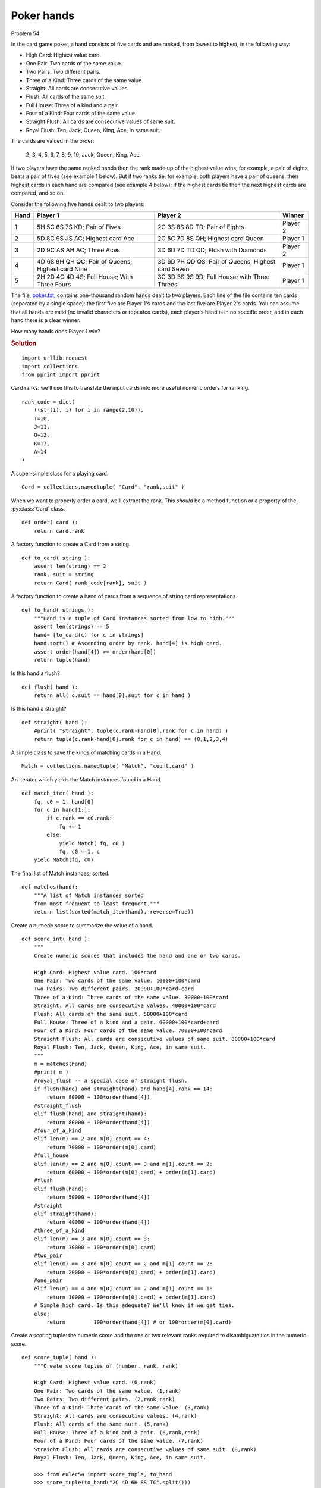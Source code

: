 ..  #!/usr/bin/env python3

Poker hands
===========

Problem 54

In the card game poker, a hand consists of five cards and are ranked,
from lowest to highest, in the following way:

-   High Card: Highest value card.
-   One Pair: Two cards of the same value.
-   Two Pairs: Two different pairs.
-   Three of a Kind: Three cards of the same value.
-   Straight: All cards are consecutive values.
-   Flush: All cards of the same suit.
-   Full House: Three of a kind and a pair.
-   Four of a Kind: Four cards of the same value.
-   Straight Flush: All cards are consecutive values of same suit.
-   Royal Flush: Ten, Jack, Queen, King, Ace, in same suit.

The cards are valued in the order:

    2, 3, 4, 5, 6, 7, 8, 9, 10, Jack, Queen, King, Ace.

If two players have the same ranked hands then the rank made up of the
highest value wins; for example, a pair of eights beats a pair of fives
(see example 1 below). But if two ranks tie, for example, both players
have a pair of queens, then highest cards in each hand are compared (see
example 4 below); if the highest cards tie then the next highest cards
are compared, and so on.

Consider the following five hands dealt to two players:

..  csv-table::
    :header: Hand, Player 1, Player 2, Winner

    1,"5H 5C 6S 7S KD; Pair of Fives",                     "2C 3S 8S 8D TD; Pair of Eights",     Player 2
    2,"5D 8C 9S JS AC; Highest card Ace",                  "2C 5C 7D 8S QH; Highest card Queen", Player 1
    3,"2D 9C AS AH AC; Three Aces",                        "3D 6D 7D TD QD; Flush with Diamonds", Player 2
    4,"4D 6S 9H QH QC; Pair of Queens; Highest card Nine", "3D 6D 7H QD QS; Pair of Queens; Highest card Seven",      Player 1
    5,"2H 2D 4C 4D 4S; Full House; With Three Fours",      "3C 3D 3S 9S 9D; Full House; with Three Threes",     Player 1

The file, `poker.txt <http://projecteuler.net/project/poker.txt>`_, contains one-thousand random hands dealt to two
players. Each line of the file contains ten cards (separated by a single
space): the first five are Player 1's cards and the last five are Player
2's cards. You can assume that all hands are valid (no invalid
characters or repeated cards), each player's hand is in no specific
order, and in each hand there is a clear winner.

How many hands does Player 1 win?

..  rubric:: Solution
..  py:module:: euler54
    :synopsis: Poker hands

::

  import urllib.request
  import collections
  from pprint import pprint

Card ranks: we'll use this to translate the input cards
into more useful numeric orders for ranking.

::

  rank_code = dict(
      ((str(i), i) for i in range(2,10)),
      T=10,
      J=11,
      Q=12,
      K=13,
      A=14
  )

A super-simple class for a playing card.

::

  Card = collections.namedtuple( "Card", "rank,suit" )

When we want to properly order a card, we'll extract
the rank. This *should* be a method function or a
property of the :py:class:`Card` class.

::

  def order( card ):
      return card.rank

A factory function to create a Card from a string.

::

  def to_card( string ):
      assert len(string) == 2
      rank, suit = string
      return Card( rank_code[rank], suit )

A factory function to create a hand of cards from a sequence of string
card representations.

::

  def to_hand( strings ):
      """Hand is a tuple of Card instances sorted from low to high."""
      assert len(strings) == 5
      hand= [to_card(c) for c in strings]
      hand.sort() # Ascending order by rank. hand[4] is high card.
      assert order(hand[4]) >= order(hand[0])
      return tuple(hand)

Is this hand a flush?

::

  def flush( hand ):
      return all( c.suit == hand[0].suit for c in hand )

Is this hand a straight?

::

  def straight( hand ):
      #print( "straight", tuple(c.rank-hand[0].rank for c in hand) )
      return tuple(c.rank-hand[0].rank for c in hand) == (0,1,2,3,4)

A simple class to save the kinds of matching cards in a Hand.

::

  Match = collections.namedtuple( "Match", "count,card" )

An iterator which yields the Match instances found in a Hand.

::

  def match_iter( hand ):
      fq, c0 = 1, hand[0]
      for c in hand[1:]:
          if c.rank == c0.rank:
              fq += 1
          else:
              yield Match( fq, c0 )
              fq, c0 = 1, c
      yield Match(fq, c0)

The final list of Match instances, sorted.

::

  def matches(hand):
      """A list of Match instances sorted
      from most frequent to least frequent."""
      return list(sorted(match_iter(hand), reverse=True))

Create a numeric score to summarize the value of a hand.

::

  def score_int( hand ):
      """
      Create numeric scores that includes the hand and one or two cards.

      High Card: Highest value card. 100*card
      One Pair: Two cards of the same value. 10000+100*card
      Two Pairs: Two different pairs. 20000+100*card+card
      Three of a Kind: Three cards of the same value. 30000+100*card
      Straight: All cards are consecutive values. 40000+100*card
      Flush: All cards of the same suit. 50000+100*card
      Full House: Three of a kind and a pair. 60000+100*card+card
      Four of a Kind: Four cards of the same value. 70000+100*card
      Straight Flush: All cards are consecutive values of same suit. 80000+100*card
      Royal Flush: Ten, Jack, Queen, King, Ace, in same suit.
      """
      m = matches(hand)
      #print( m )
      #royal_flush -- a special case of straight flush.
      if flush(hand) and straight(hand) and hand[4].rank == 14:
          return 80000 + 100*order(hand[4])
      #straight_flush
      elif flush(hand) and straight(hand):
          return 80000 + 100*order(hand[4])
      #four_of_a_kind
      elif len(m) == 2 and m[0].count == 4:
          return 70000 + 100*order(m[0].card)
      #full_house
      elif len(m) == 2 and m[0].count == 3 and m[1].count == 2:
          return 60000 + 100*order(m[0].card) + order(m[1].card)
      #flush
      elif flush(hand):
          return 50000 + 100*order(hand[4])
      #straight
      elif straight(hand):
          return 40000 + 100*order(hand[4])
      #three_of_a_kind
      elif len(m) == 3 and m[0].count == 3:
          return 30000 + 100*order(m[0].card)
      #two_pair
      elif len(m) == 3 and m[0].count == 2 and m[1].count == 2:
          return 20000 + 100*order(m[0].card) + order(m[1].card)
      #one_pair
      elif len(m) == 4 and m[0].count == 2 and m[1].count == 1:
          return 10000 + 100*order(m[0].card) + order(m[1].card)
      # Simple high card. Is this adequate? We'll know if we get ties.
      else:
          return         100*order(hand[4]) # or 100*order(m[0].card)

Create a scoring tuple: the numeric score and the
one or two relevant ranks required to disambiguate ties
in the numeric score.

::

  def score_tuple( hand ):
      """Create score tuples of (number, rank, rank)

      High Card: Highest value card. (0,rank)
      One Pair: Two cards of the same value. (1,rank)
      Two Pairs: Two different pairs. (2,rank,rank)
      Three of a Kind: Three cards of the same value. (3,rank)
      Straight: All cards are consecutive values. (4,rank)
      Flush: All cards of the same suit. (5,rank)
      Full House: Three of a kind and a pair. (6,rank,rank)
      Four of a Kind: Four cards of the same value. (7,rank)
      Straight Flush: All cards are consecutive values of same suit. (8,rank)
      Royal Flush: Ten, Jack, Queen, King, Ace, in same suit.

      >>> from euler54 import score_tuple, to_hand
      >>> score_tuple(to_hand("2C 4D 6H 8S TC".split()))
      (0, 10, 0)
      >>> score_tuple(to_hand("TD 4D 6H 8S TC".split()))
      (1, 10, 8)
      >>> score_tuple(to_hand("TD 8D 6H 8S TC".split()))
      (2, 10, 8)
      >>> score_tuple(to_hand("TD 8D TH 6S TC".split()))
      (3, 10, 0)
      >>> score_tuple(to_hand("TD 8D 9H 7S 6C".split()))
      (4, 10, 0)
      >>> score_tuple(to_hand("TD 8D 9D 6D 2D".split()))
      (5, 10, 0)
      >>> score_tuple(to_hand("TD TS 8S 8D TC".split()))
      (6, 10, 8)
      >>> score_tuple(to_hand("TD TS TC TH 8C".split()))
      (7, 10, 0)
      >>> score_tuple(to_hand("TD 6D 8D 7D 9D".split()))
      (8, 10, 0)
      """
      m = matches(hand)
      #print( m )
      #royal_flush -- a special case of straight flush.
      if flush(hand) and straight(hand) and hand[4].rank == 14:
          return (8, hand[4].rank, 0)
      #straight_flush
      elif flush(hand) and straight(hand):
          return (8, hand[4].rank, 0)
      #four_of_a_kind
      elif len(m) == 2 and m[0].count == 4:
          return (7, m[0].card.rank, 0)
      #full_house
      elif len(m) == 2 and m[0].count == 3 and m[1].count == 2:
          return (6, m[0].card.rank, m[1].card.rank)
      #flush
      elif flush(hand):
          return (5, hand[4].rank, 0)
      #straight
      elif straight(hand):
          return (4, hand[4].rank, 0)
      #three_of_a_kind
      elif len(m) == 3 and m[0].count == 3:
          return (3, m[0].card.rank, 0)
      #two_pair
      elif len(m) == 3 and m[0].count == 2 and m[1].count == 2:
          return (2, m[0].card.rank, m[1].card.rank)
      #one_pair
      elif len(m) == 4 and m[0].count == 2 and m[1].count == 1:
          return (1, m[0].card.rank, m[1].card.rank)
      # Simple high card. Is this adequate? We'll know if we get ties.
      else:
          return (0, hand[4].rank, 0) # or (0, m[0].card.rank, 0)

  def score_hands():
      """
      >>> from euler54 import score_hands
      >>> outcome= score_hands()
      >>> outcome[1]
      376
      >>> outcome[2]
      624
      """
      #"http://projecteuler.net/project/poker.txt"
      poker_txt= urllib.request.urlopen( "file:poker.txt" ).read().decode("ASCII")
      outcome= collections.Counter()
      for line in poker_txt.splitlines():
          if not line: continue
          cards= line.split()
          assert len(cards) == 10
          h_1 = to_hand(cards[:5])
          h_2 = to_hand(cards[5:])
          s_1= score_tuple(h_1)
          s_2= score_tuple(h_2)
          assert s_1 != s_2, "Problem scoring {0!r} {1!r}".format(h_1,h_2)
          winner= 1 if s_1 > s_2 else 2
          # The most obscure case:
          # if s_1[:2] == s_2[:2]:
          #     print( "Close", cards[:5], s_1, cards[5:], s_2, winner )
          outcome[winner] += 1
          # Paranoid double check on two scoring systems.
          if score_int(h_1) > score_int(h_2) if winner == 1 else score_int(h_1) < score_int(h_2):
              pass
          else:
              print( "{!r} {!r} Player {:d}".format(cards[:5],cards[5:],winner) )
              print( s_1, ":", s_2 )
              print( score_int(h_1), score_int(h_2) )
              raise AssertionError( "Logic Problem" )
      return outcome

Test the module components.

::

  def test():
      """

      The most obscure case in the input file.

      >>> from euler54 import score_tuple, to_hand
      >>> s_1= score_tuple(to_hand(['6D', '7C', '5D', '5H', '3S']))
      >>> s_1
      (1, 5, 7)
      >>> s_2= score_tuple(to_hand(['5C', 'JC', '2H', '5S', '3D']))
      >>> s_2
      (1, 5, 11)
      >>> winner= 1 if s_1 > s_2 else 2
      >>> winner
      2
      """
      import doctest
      doctest.testmod(verbose=0)
      test_int()
      test_tuple()

  def test_int():
      """
  1       5H 5C 6S 7S KD      2C 3S 8S 8D TD      Player 2
          Pair of Fives       Pair of Eights


  2       5D 8C 9S JS AC      2C 5C 7D 8S QH      Player 1
          Highest card Ace    Highest card Queen


  3       2D 9C AS AH AC      3D 6D 7D TD QD      Player 2
          Three Aces          Flush with Diamonds


  4       4D 6S 9H QH QC      3D 6D 7H QD QS      Player 1
          Pair of Queens      Pair of Queens
          Highest card Nine   Highest card Seven


  5       2H 2D 4C 4D 4S      3C 3D 3S 9S 9D      Player 1
          Full House          Full House
          With Three Fours    with Three Threes
      """
      cards= "5H 5C 6S 7S KD      2C 3S 8S 8D TD".split()
      h1, h2 = to_hand(cards[:5]), to_hand(cards[5:])
      s_h1, s_h2 = score_int(h1), score_int(h2)
      assert s_h1 == 10000+100*(5)+(13)
      assert s_h2 == 10000+100*(8)+(10)
      assert s_h1 < s_h2

      cards= "5D 8C 9S JS AC          2C 5C 7D 8S QH".split()
      s_h1, s_h2 = score_int(to_hand(cards[:5])), score_int(to_hand(cards[5:]))
      assert s_h1 == 100*(14)
      assert s_h2 == 100*(12)
      assert s_h1 > s_h2

      cards= "2D 9C AS AH AC      3D 6D 7D TD QD".split()
      s_h1, s_h2 = score_int(to_hand(cards[:5])), score_int(to_hand(cards[5:]))
      #print( h1, "=", s_h1, ":", h2, "=", s_h2 )
      assert s_h1 == 30000+100*(14)
      assert s_h2 == 50000+100*(12)
      assert s_h1 < s_h2

      cards= "4D 6S 9H QH QC      3D 6D 7H QD QS".split()
      s_h1, s_h2 = score_int(to_hand(cards[:5])), score_int(to_hand(cards[5:]))
      assert s_h1 == 10000+100*(12)+(9)
      assert s_h2 == 10000+100*(12)+(7)
      assert s_h1 > s_h2

      cards= "2H 2D 4C 4D 4S      3C 3D 3S 9S 9D".split()
      s_h1, s_h2 = score_int(to_hand(cards[:5])), score_int(to_hand(cards[5:]))
      assert s_h1 == 60000+100*(4)+(2)
      assert s_h2 == 60000+100*(3)+(9)
      assert s_h1 > s_h2

  def test_tuple():
      cards= "5H 5C 6S 7S KD      2C 3S 8S 8D TD".split()
      h1, h2 = to_hand(cards[:5]), to_hand(cards[5:])
      s_h1, s_h2 = score_tuple(h1), score_tuple(h2)
      assert s_h1 == (1,5,13)
      assert s_h2 == (1,8,10)
      assert s_h1 < s_h2

      cards= "5D 8C 9S JS AC          2C 5C 7D 8S QH".split()
      s_h1, s_h2 = score_tuple(to_hand(cards[:5])), score_tuple(to_hand(cards[5:]))
      assert s_h1 == (0,14,0)
      assert s_h2 == (0,12,0)
      assert s_h1 > s_h2

      cards= "2D 9C AS AH AC      3D 6D 7D TD QD".split()
      s_h1, s_h2 = score_tuple(to_hand(cards[:5])), score_tuple(to_hand(cards[5:]))
      #print( h1, "=", s_h1, ":", h2, "=", s_h2 )
      assert s_h1 == (3,14,0)
      assert s_h2 == (5,12,0)
      assert s_h1 < s_h2

      cards= "4D 6S 9H QH QC      3D 6D 7H QD QS".split()
      s_h1, s_h2 = score_tuple(to_hand(cards[:5])), score_tuple(to_hand(cards[5:]))
      assert s_h1 == (1,12,9)
      assert s_h2 == (1,12,7)
      assert s_h1 > s_h2

      cards= "2H 2D 4C 4D 4S      3C 3D 3S 9S 9D".split()
      s_h1, s_h2 = score_tuple(to_hand(cards[:5])), score_tuple(to_hand(cards[5:]))
      assert s_h1 == (6,4,2)
      assert s_h2 == (6,3,9)
      assert s_h1 > s_h2

Compute the answer.

::

  def answer():
      outcome= score_hands()
      return outcome[1]

Confirm the answer.

::

  def confirm(ans):
      assert ans == 376, "{0!r} Incorrect".format(ans)

Create some output.

::

  if __name__ == "__main__":
      test()
      ans= answer()
      confirm(ans)
      print( "The number of hands player 1 wins:", ans )